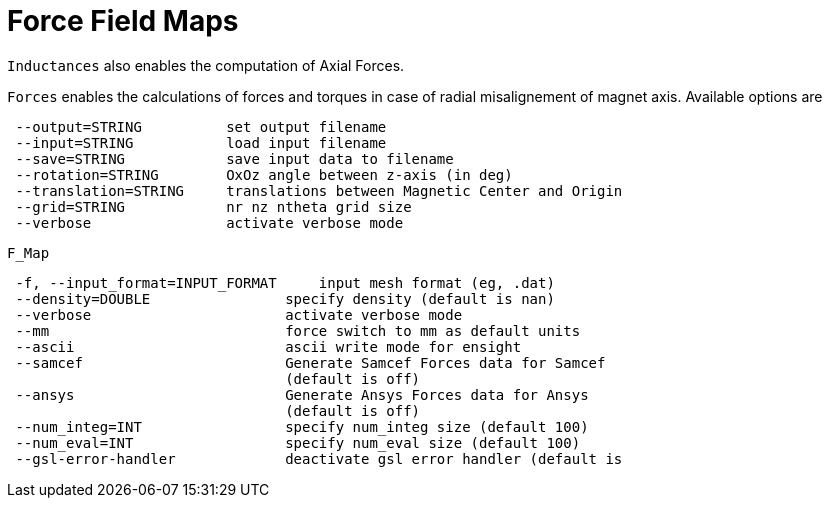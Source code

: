 = Force Field Maps

`Inductances` also enables the computation of Axial Forces.


`Forces` enables the calculations of forces and torques in case of radial misalignement of magnet axis. Available options are

```
 --output=STRING          set output filename
 --input=STRING           load input filename
 --save=STRING            save input data to filename
 --rotation=STRING        OxOz angle between z-axis (in deg)
 --translation=STRING     translations between Magnetic Center and Origin
 --grid=STRING            nr nz ntheta grid size 
 --verbose                activate verbose mode
```

`F_Map`

```
 -f, --input_format=INPUT_FORMAT     input mesh format (eg, .dat)
 --density=DOUBLE                specify density (default is nan)
 --verbose                       activate verbose mode
 --mm                            force switch to mm as default units
 --ascii                         ascii write mode for ensight
 --samcef                        Generate Samcef Forces data for Samcef
                                 (default is off)
 --ansys                         Generate Ansys Forces data for Ansys
                                 (default is off)
 --num_integ=INT                 specify num_integ size (default 100)
 --num_eval=INT                  specify num_eval size (default 100)
 --gsl-error-handler             deactivate gsl error handler (default is
```
